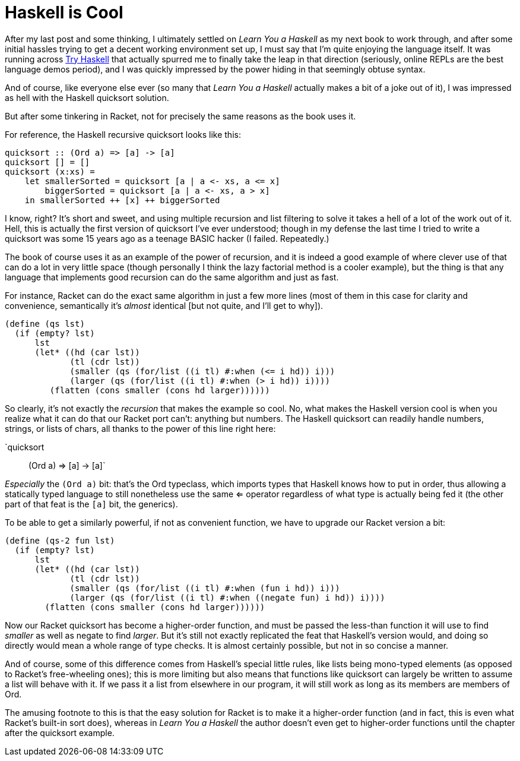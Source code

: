 
= Haskell is Cool
:published_at: 2014-10-03
:hp-tags: Haskell, Racket


After my last post and some thinking, I ultimately settled on _Learn You
a Haskell_ as my next book to work through, and after some initial
hassles trying to get a decent working environment set up, I must say
that I'm quite enjoying the language itself. It was running across
http://tryhaskell.org/[Try Haskell] that actually spurred me to finally
take the leap in that direction (seriously, online REPLs are the best
language demos period), and I was quickly impressed by the power hiding
in that seemingly obtuse syntax.

And of course, like everyone else ever (so many that _Learn You a
Haskell_ actually makes a bit of a joke out of it), I was impressed as
hell with the Haskell quicksort solution.

But after some tinkering in Racket, not for precisely the same reasons
as the book uses it.

For reference, the Haskell recursive quicksort looks like this:

[code,haskell]
-------------------------------------------------------
quicksort :: (Ord a) => [a] -> [a]
quicksort [] = []
quicksort (x:xs) =
    let smallerSorted = quicksort [a | a <- xs, a <= x]
        biggerSorted = quicksort [a | a <- xs, a > x]
    in smallerSorted ++ [x] ++ biggerSorted
-------------------------------------------------------

I know, right? It's short and sweet, and using multiple recursion and
list filtering to solve it takes a hell of a lot of the work out of it.
Hell, this is actually the first version of quicksort I've ever
understood; though in my defense the last time I tried to write a
quicksort was some 15 years ago as a teenage BASIC hacker (I failed.
Repeatedly.)

The book of course uses it as an example of the power of recursion, and
it is indeed a good example of where clever use of that can do a lot in
very little space (though personally I think the lazy factorial method
is a cooler example), but the thing is that any language that implements
good recursion can do the same algorithm and just as fast.

For instance, Racket can do the exact same algorithm in just a few more
lines (most of them in this case for clarity and convenience,
semantically it's _almost_ identical [but not quite, and I'll get to
why]).

[code,scheme]
------------------------------------------------------------------
(define (qs lst)
  (if (empty? lst)
      lst
      (let* ((hd (car lst))
             (tl (cdr lst))
             (smaller (qs (for/list ((i tl) #:when (<= i hd)) i)))
             (larger (qs (for/list ((i tl) #:when (> i hd)) i))))
         (flatten (cons smaller (cons hd larger))))))
------------------------------------------------------------------

So clearly, it's not exactly the _recursion_ that makes the example so
cool. No, what makes the Haskell version cool is when you realize what
it can do that our Racket port can't: anything but numbers. The Haskell
quicksort can readily handle numbers, strings, or lists of chars, all
thanks to the power of this line right here:

`quicksort :: (Ord a) => [a] -> [a]`

_Especially_ the `(Ord a)` bit: that's the Ord typeclass, which imports
types that Haskell knows how to put in order, thus allowing a statically
typed language to still nonetheless use the same <= operator regardless
of what type is actually being fed it (the other part of that feat is
the `[a]` bit, the generics).

To be able to get a similarly powerful, if not as convenient function,
we have to upgrade our Racket version a bit:

[code,scheme]
----------------------------------------------------------------------------
(define (qs-2 fun lst)
  (if (empty? lst)
      lst
      (let* ((hd (car lst))
             (tl (cdr lst))
             (smaller (qs (for/list ((i tl) #:when (fun i hd)) i)))
             (larger (qs (for/list ((i tl) #:when ((negate fun) i hd)) i))))
        (flatten (cons smaller (cons hd larger))))))
----------------------------------------------------------------------------

Now our Racket quicksort has become a higher-order function, and must be
passed the less-than function it will use to find _smaller_ as well as
negate to find __larger__. But it's still not exactly replicated the
feat that Haskell's version would, and doing so directly would mean a
whole range of type checks. It is almost certainly possible, but not in
so concise a manner.

And of course, some of this difference comes from Haskell's special
little rules, like lists being mono-typed elements (as opposed to
Racket's free-wheeling ones); this is more limiting but also means that
functions like quicksort can largely be written to assume a list will
behave with it. If we pass it a list from elsewhere in our program, it
will still work as long as its members are members of Ord.

The amusing footnote to this is that the easy solution for Racket is to
make it a higher-order function (and in fact, this is even what Racket's
built-in sort does), whereas in _Learn You a Haskell_ the author doesn't even get to
higher-order functions until the chapter after the quicksort example.
